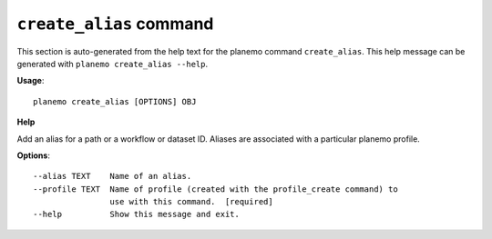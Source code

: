 
``create_alias`` command
========================================

This section is auto-generated from the help text for the planemo command
``create_alias``. This help message can be generated with ``planemo create_alias
--help``.

**Usage**::

    planemo create_alias [OPTIONS] OBJ

**Help**


Add an alias for a path or a workflow or dataset ID. Aliases are associated with a particular planemo profile.

**Options**::


      --alias TEXT    Name of an alias.
      --profile TEXT  Name of profile (created with the profile_create command) to
                      use with this command.  [required]
      --help          Show this message and exit.
    
